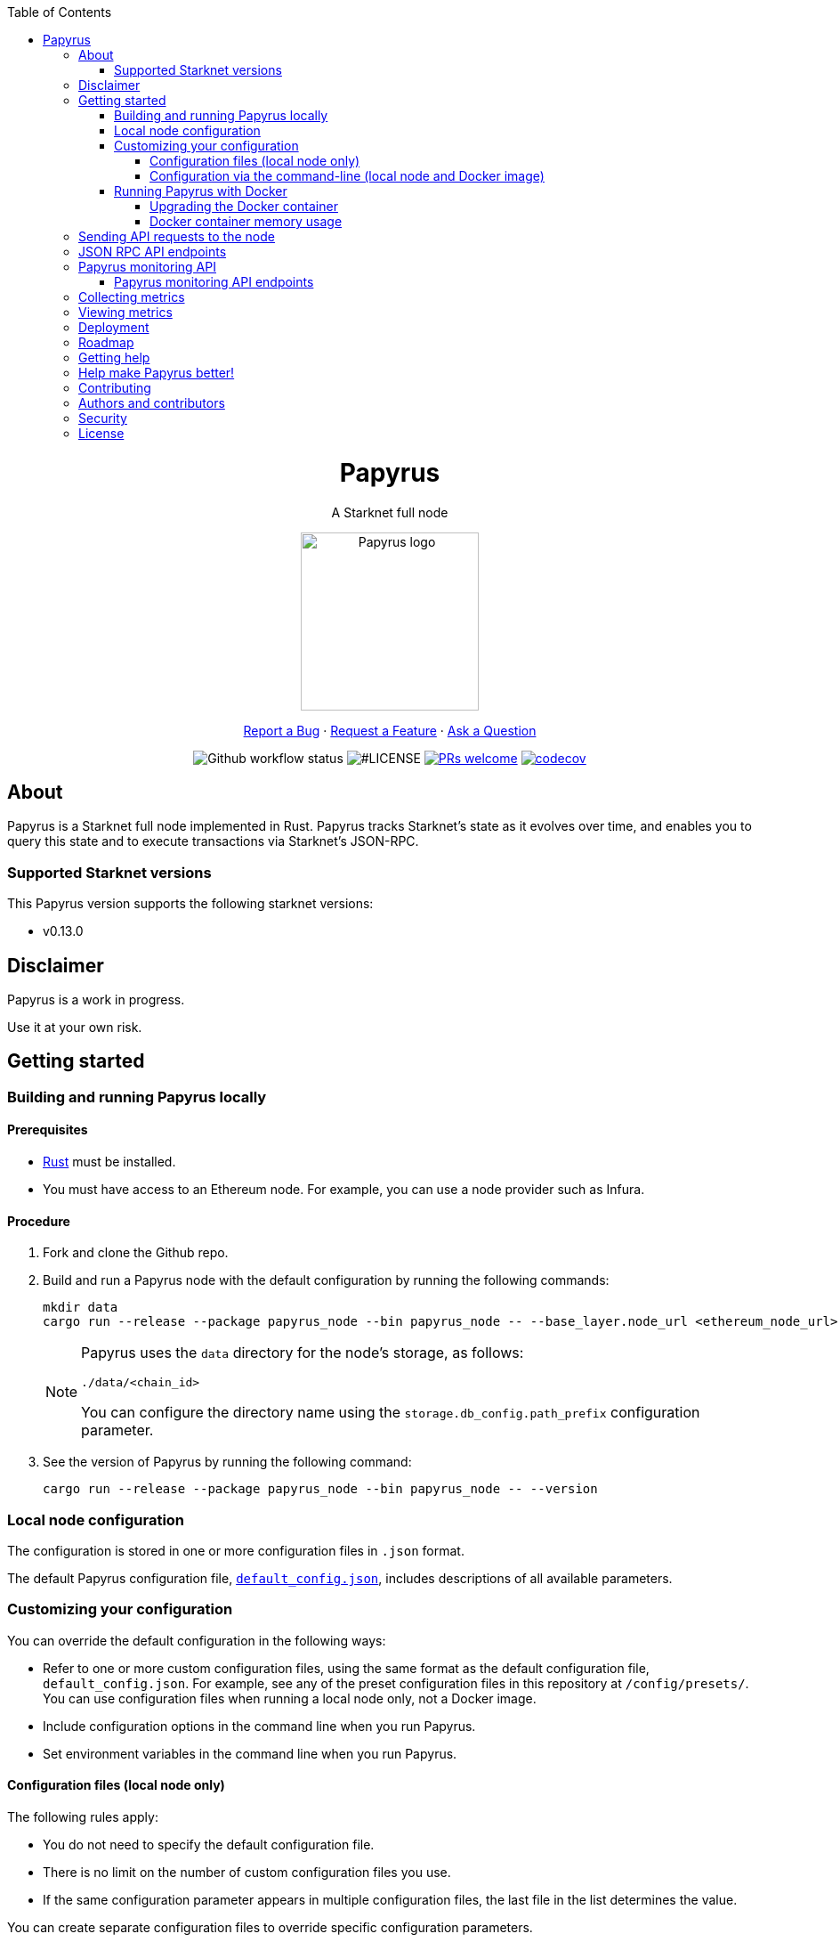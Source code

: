 :toc:
:toclevels: 4
[pass]
++++
<div align="center">
++++
= Papyrus
A Starknet full node

image::./resources/img/papyrus-logo-square.png[Papyrus logo,200,200, align="center"]

link:https://github.com/starkware-libs/papyrus/issues/new?assignees=&labels=bug&template=01_BUG_REPORT.md&title=bug%3A+[Report a Bug]  ·  link:https://github.com/starkware-libs/papyrus/issues/new?assignees=&labels=enhancement&template=02_FEATURE_REQUEST.md&title=feat%3A+"[Request a Feature]  ·  link:https://github.com/starkware-libs/papyrus/discussions"[Ask a Question]

image:https://img.shields.io/github/actions/workflow/status/starkware-libs/papyrus/ci.yml?branch=main[Github workflow status]
image:https://img.shields.io/github/license/starkware-libs/papyrus.svg?style=flat-square[#LICENSE,title=Project license]
image:https://img.shields.io/badge/PRs-welcome-ff69b4.svg?style=flat-square[PRs welcome,link=https://github.com/starkware-libs/papyrus/issues?q=is%3Aissue+is%3Aopen+label%3A%22help+wanted%22]
image:https://codecov.io/gh/starkware-libs/papyrus/branch/main/graph/badge.svg?token=YZA9IPDHRM[codecov,link=https://codecov.io/gh/starkware-libs/papyrus]
[pass]
++++
</div>
++++

== About

Papyrus is a Starknet full node implemented in Rust. Papyrus tracks Starknet’s state as it evolves over time, and enables you to query this state and to execute transactions via Starknet’s JSON-RPC.

=== Supported Starknet versions

This Papyrus version supports the following starknet versions:

* v0.13.0

== Disclaimer

Papyrus is a work in progress.

Use it at your own risk.

== Getting started

[#compiling-and-running-papyrus]
=== Building and running Papyrus locally

[discrete]
==== Prerequisites

* https://www.rust-lang.org/tools/install[Rust] must be installed.
* You must have access to an Ethereum node. For example, you can use a node provider such as Infura.

[discrete]
==== Procedure

. Fork and clone the Github repo.
. Build and run a Papyrus node with the default configuration by running the following commands:
+
[source,bash]
-----
mkdir data
cargo run --release --package papyrus_node --bin papyrus_node -- --base_layer.node_url <ethereum_node_url>
-----
+
[NOTE]
====
Papyrus uses the `data` directory for the node's storage, as follows:

`./data/<chain_id>`

You can configure the directory name using the `storage.db_config.path_prefix` configuration parameter.
====
. See the version of Papyrus by running the following command:
+
[source,bash]
----
cargo run --release --package papyrus_node --bin papyrus_node -- --version
----

=== Local node configuration

The configuration is stored in one or more configuration files in `.json` format.

The default Papyrus configuration file, link:https://github.com/starkware-libs/papyrus/blob/main/config/default_config.json[`default_config.json`], includes descriptions of all available parameters.

// , including pointers to common values and #is_none flags for optional parameters.

=== Customizing your configuration

You can override the default configuration in the following ways:

* Refer to one or more custom configuration files, using the same format as the default configuration file, `default_config.json`. For example, see any of the preset configuration files in this repository at `/config/presets/`. You can use configuration files when running a local node only, not a Docker image.
* Include configuration options in the command line when you run Papyrus.
* Set environment variables in the command line when you run Papyrus.

==== Configuration files (local node only)

The following rules apply:

* You do not need to specify the default configuration file.
* There is no limit on the number of custom configuration files you use.
* If the same configuration parameter appears in multiple configuration files, the last file in the list determines the value.

You can create separate configuration files to override specific configuration parameters.

To create a custom configuration file, create a `.json` file using the same format as the default configuration file.

To specify custom configuration files, include the `--config_file` command-line option when you run the full node locally, as follows:

[source,bash,subs="verbatim,quotes"]
----
cargo run --release --package papyrus_node --bin papyrus_node -- --base_layer.node_url <ethereum_node_url> --config-file <path_to_custom_configuration_file_1> <path_to_custom_configuration_file___n__>
----

For example, preset `.json` files for several Starknet networks are located in this repository at  https://github.com/starkware-libs/papyrus/blob/main/config/presets[`/config/presets`]. To use Goerli testnet, you need to override the default values by using the file `/config/presets/testnet1.json`, as follows:

[source,bash,subs="verbatim,quotes"]
----
cargo run --release --package papyrus_node --bin papyrus_node -- --base_layer.node_url <ethereum_node_url> --config-file /config/presets/testnet1.json
----

==== Configuration via the command-line (local node and Docker image)

You can specify configuration parameters as command-line options. To see all available configuration parameters, enter the following command:

[source,bash]
----
cargo run --release --package papyrus_node --bin papyrus_node -- --help
----

For example, to use Goerli testnet, run the following command:

[source,base,subs="verbatim,quotes"]
----
cargo run --release --package papyrus_node --bin papyrus_node -- --base_layer.node_url <ethereum_node_url> \
--central.url https://alpha4.starknet.io/ \
--chain_id SN_GOERLI \
--rpc.starknet_url https://alpha4.starknet.io/ \
--base_layer.starknet_contract_address 0xde29d060D45901Fb19ED6C6e959EB22d8626708e
----

For more information, see the papyrus-config https://github.com/starkware-libs/papyrus/blob/main/crates/papyrus_config/README.md[README].

=== Running Papyrus with Docker

[discrete]
==== Prerequisites

* https://docs.docker.com/get-docker/[Docker] should be installed.

[discrete]
==== Procedure

. Make a local directory to use for the container’s data. You only need to complete this step the first time you run Papyrus.
+
[source,bash]
----
mkdir <local-host-data-path>
----
. Run a Papyrus node with the default configuration. You must explicitly give the container write access to the `<local-host-data-path>` directory by adding `--user "$(id -u):$(id -g)"` to the `docker run` command.
+
Enter the following command:
+
[source,bash]
----
docker run --rm --name papyrus\
  -p 8080-8081:8080-8081 \
  -v /<local-host-data-path>:/app/data \
  ghcr.io/starkware-libs/papyrus:dev \
  --base_layer.node_url <ethereum_node_url> \
  --user "$(id -u):$(id -g)"
----
+
[NOTE]
====
You must include the `dev`, tag which tracks the development branch and contains the most up-to-date code. When an official release is available, you can use the `latest` tag for the latest release.
====

==== Upgrading the Docker container

Currently, there is no automatic upgrade mechanism. Make sure to periodically pull the latest image and re-run the node.

==== Docker container memory usage

The Papyrus node uses all available RAM in order to cache the storage.

If no other applications are running on your machine, this is the recommended configuration.

Otherwise, you can limit the node's memory usage by adding the `--memory` flag to run the node in a container with limited memory. Be aware that limiting the memory usage might make the node less efficient, as doing so decreases storage caching.

For example, to limit memory usage to 1GB, run the container with the following command:

[source,bash]
----
docker run --rm --name papyrus\
  -p 8080-8081:8080-8081 \
  -v /<local-host-data-path>:/app/data \
  --memory 1g
  ghcr.io/starkware-libs/papyrus:dev \
  --base_layer.node_url <ethereum_node_url> \
  --user "$(id -u):$(id -g)"
----

For more information, see https://docs.docker.com/config/containers/resource_constraints/#limit-a-containers-access-to-memory[Limit a container's access to memory] in the Docker documentation.

== Sending API requests to the node

When sending API requests, send them to the path `/rpc/<starknet-rpc-version-id>`.

Where `<starknet-rpc-version-id>` is one of the following strings:

* `v0_6`
* `v0_7`

See the API specification at the https://github.com/starkware-libs/starknet-specs/[Starknet specifications repository] on Github. You can send API requests using the following command:

[source,bash]
----
curl --location '<node_path>/rpc/<starknet-rpc-version-id>' --header 'Content-Type: application/json'\
 --data '{"jsonrpc":"2.0","id":0,"method":"<method>", "params": "<params>"}'
----

For example, to send a request calling the `starknet_getBlockTransactionCount` method, on block number 100000, using the 0.4.0 version of the API where `<node_path>` is `localhost:8080`, use the following command:

[source,bash]
----
curl --location 'localhost:8080/rpc/v0_7_0' --header 'Content-Type: application/json'\
 --data '{"jsonrpc":"2.0","id":0,"method":"starknet_getBlockTransactionCount", "params": [{"block_number": 100000}] }'
----

== JSON RPC API endpoints

[cols=",,",]
|===
|Endpoint |V0.6 |V0.7

|`starknet_addDeclareTransaction` |image:https://lh7-us.googleusercontent.com/g1om8QyIrLsSpgSiQ32w-Uk4ICU03_JeFYNwz8N9BfTviIMCN0DwKGGP_bDpX7pv_StNK9yWMQ39lZdNHn1o7xzcrBu1s0WHLAaBD2-nPqhMDGf2l9K6c67oIRV0kmIAQk580wcKhRSGpbj9qF1SVoQ[image,width=15,height=14]
|image:https://lh7-us.googleusercontent.com/g1om8QyIrLsSpgSiQ32w-Uk4ICU03_JeFYNwz8N9BfTviIMCN0DwKGGP_bDpX7pv_StNK9yWMQ39lZdNHn1o7xzcrBu1s0WHLAaBD2-nPqhMDGf2l9K6c67oIRV0kmIAQk580wcKhRSGpbj9qF1SVoQ[image,width=15,height=14]
|`starknet_addDeployAccountTransaction` |image:https://lh7-us.googleusercontent.com/B8OBZj3cblLUKbV6nRAmqPjzo86hmhw5XFBxYI8Xj1ZOpY6YoA3l-jiD2INst0aVVu7vsw3XBooNWfy-KulRi2ugDDG2XZpllKizcWDOqCC5uObph-RZWe4JGXbGu110oYtOoKYnRMtMOrl6I3Wz47s[image,width=15,height=14]
|image:https://lh7-us.googleusercontent.com/g1om8QyIrLsSpgSiQ32w-Uk4ICU03_JeFYNwz8N9BfTviIMCN0DwKGGP_bDpX7pv_StNK9yWMQ39lZdNHn1o7xzcrBu1s0WHLAaBD2-nPqhMDGf2l9K6c67oIRV0kmIAQk580wcKhRSGpbj9qF1SVoQ[image,width=15,height=14]
|`starknet_addInvokeTransaction` |image:https://lh7-us.googleusercontent.com/-nCpIHRsN1sdvLKLMnROTpIVe47WJVzvriYawbDkMq_vEU_9-4LMkDE50du4Kt3ldKsoo0dQ75vEiS6vdRCNZKZEMFfpMNL3kwEalFIr6xTuunGecGT5uixtyQPXKKV60fbgihWsM8UWJ9o6U214XyQ[image,width=15,height=14]
|image:https://lh7-us.googleusercontent.com/-nCpIHRsN1sdvLKLMnROTpIVe47WJVzvriYawbDkMq_vEU_9-4LMkDE50du4Kt3ldKsoo0dQ75vEiS6vdRCNZKZEMFfpMNL3kwEalFIr6xTuunGecGT5uixtyQPXKKV60fbgihWsM8UWJ9o6U214XyQ[image,width=15,height=14]
|`starknet_blockHashAndNumber` |image:https://lh7-us.googleusercontent.com/EoO9RVXThPQiY_jembL_X79RNAbVBKS8uPFm3B6825BtCaH8OGjUtQoaLHXFsNWPAgDL3LW3qqPzCY8PBpx4FYxP2CeEA1-d5xR1zFnC4l4xEdWX3iyvLDANfD4jrpixnlWJJnLCINUYf_aOOx4rKi8[image,width=15,height=14]
|image:https://lh7-us.googleusercontent.com/EoO9RVXThPQiY_jembL_X79RNAbVBKS8uPFm3B6825BtCaH8OGjUtQoaLHXFsNWPAgDL3LW3qqPzCY8PBpx4FYxP2CeEA1-d5xR1zFnC4l4xEdWX3iyvLDANfD4jrpixnlWJJnLCINUYf_aOOx4rKi8[image,width=15,height=14]
|`starknet_blockNumber` |image:https://lh7-us.googleusercontent.com/lRvXpP6e55IY8f_ABJgiWIl7KXw8tSmscatVsdr-mJmUjYdb1EnPTRCL6Nzf9Z3B2HKJRAYALr1Ky3sT94UaTdDeOOBoU2S78hx7XssJTx1tfmsYFjy1X4eugRr7UkewcL5cEkvlM0wBaIweobOzqwM[image,width=15,height=14]
|image:https://lh7-us.googleusercontent.com/lRvXpP6e55IY8f_ABJgiWIl7KXw8tSmscatVsdr-mJmUjYdb1EnPTRCL6Nzf9Z3B2HKJRAYALr1Ky3sT94UaTdDeOOBoU2S78hx7XssJTx1tfmsYFjy1X4eugRr7UkewcL5cEkvlM0wBaIweobOzqwM[image,width=15,height=14]
|`starknet_call` |image:https://lh7-us.googleusercontent.com/AMJELrIrqfmtu1peFMSAp_8fwbEq0ii2oQ8WmCQCsashQtXBXzjB_xX0_ULCAkub-pyuXhgzESbuFo4MBp_TAL7jOdls16wT5iPvAY66z64dC41eY2RsgpfU75W9FbSaoWW02OgKwR74mb9w0oOyhfI[image,width=15,height=14]
|image:https://lh7-us.googleusercontent.com/AMJELrIrqfmtu1peFMSAp_8fwbEq0ii2oQ8WmCQCsashQtXBXzjB_xX0_ULCAkub-pyuXhgzESbuFo4MBp_TAL7jOdls16wT5iPvAY66z64dC41eY2RsgpfU75W9FbSaoWW02OgKwR74mb9w0oOyhfI[image,width=15,height=14]
|`starknet_chainId` |image:https://lh7-us.googleusercontent.com/XAAffcKlc1YqokxRhj5IP9omLNCXVlZu__OeF1sMpD2Am4FHcqF6kZgxw3nd7VAl5dtoRAdqpFqZl49VID6FPZF5dYwYUxGALu4cFE5IhlErvEwvbygrLBmbS3LlCeoAXVc7tznIiBh3qIEDj38cMOU[image,width=15,height=14]
|image:https://lh7-us.googleusercontent.com/XAAffcKlc1YqokxRhj5IP9omLNCXVlZu__OeF1sMpD2Am4FHcqF6kZgxw3nd7VAl5dtoRAdqpFqZl49VID6FPZF5dYwYUxGALu4cFE5IhlErvEwvbygrLBmbS3LlCeoAXVc7tznIiBh3qIEDj38cMOU[image,width=15,height=14]
|`starknet_estimateFee` |image:https://lh7-us.googleusercontent.com/M0LxIZ_Hc3i586qUusRF1ajKBJy7pfGkFjyXPoJJjkqo3ZuDQSoeg5Xeq2hZmEf8i3cQIryS-QutIYh91yrX096YMKFhtXLpUxNha1oMAlXqDdYZsWYAsIaQr413Ckwzt3xdS4XqG7wpFCMwNLHsyC0[image,width=15,height=14]
|image:https://lh7-us.googleusercontent.com/M0LxIZ_Hc3i586qUusRF1ajKBJy7pfGkFjyXPoJJjkqo3ZuDQSoeg5Xeq2hZmEf8i3cQIryS-QutIYh91yrX096YMKFhtXLpUxNha1oMAlXqDdYZsWYAsIaQr413Ckwzt3xdS4XqG7wpFCMwNLHsyC0[image,width=15,height=14]
|`starknet_estimateMessageFee` |image:https://lh7-us.googleusercontent.com/M0LxIZ_Hc3i586qUusRF1ajKBJy7pfGkFjyXPoJJjkqo3ZuDQSoeg5Xeq2hZmEf8i3cQIryS-QutIYh91yrX096YMKFhtXLpUxNha1oMAlXqDdYZsWYAsIaQr413Ckwzt3xdS4XqG7wpFCMwNLHsyC0[image,width=15,height=14]
|image:https://lh7-us.googleusercontent.com/M0LxIZ_Hc3i586qUusRF1ajKBJy7pfGkFjyXPoJJjkqo3ZuDQSoeg5Xeq2hZmEf8i3cQIryS-QutIYh91yrX096YMKFhtXLpUxNha1oMAlXqDdYZsWYAsIaQr413Ckwzt3xdS4XqG7wpFCMwNLHsyC0[image,width=15,height=14]
|`starknet_getBlockTransactionCount` |image:https://lh7-us.googleusercontent.com/Il18PreRk3nlngA_130hPf-R8hzEAYpKAMkGOHJ3n1cH85L_0xa3YMrBMW8YisJmOfypRz_JKxwAYAr4ecg2SxnWfwO4QU7lNdj9qvna8y3zVf2tdr1p2YobgOWMgjzOfIqk3lUoxm4HkcXM6-5Ypeo[image,width=15,height=14]
|image:https://lh7-us.googleusercontent.com/Il18PreRk3nlngA_130hPf-R8hzEAYpKAMkGOHJ3n1cH85L_0xa3YMrBMW8YisJmOfypRz_JKxwAYAr4ecg2SxnWfwO4QU7lNdj9qvna8y3zVf2tdr1p2YobgOWMgjzOfIqk3lUoxm4HkcXM6-5Ypeo[image,width=15,height=14]
|`starknet_getBlockWithTxHashes` |image:https://lh7-us.googleusercontent.com/sMIa3FRJlsY44FxGMxPeg_Q2L_ZkLlT70YWQiUkmAx9MNgbroWfKecSbOB0Av8zFRGlJgXgq7aqUO2vlbeRZPVCnTSgvBq4VJ5Q5qY6wctp0v31YTtfR0swzUQG9cywGaSwRGK2pTGZ2OYgEpnyert0[image,width=15,height=14]
|image:https://lh7-us.googleusercontent.com/sMIa3FRJlsY44FxGMxPeg_Q2L_ZkLlT70YWQiUkmAx9MNgbroWfKecSbOB0Av8zFRGlJgXgq7aqUO2vlbeRZPVCnTSgvBq4VJ5Q5qY6wctp0v31YTtfR0swzUQG9cywGaSwRGK2pTGZ2OYgEpnyert0[image,width=15,height=14]
|`starknet_getBlockWithTxs` |image:https://lh7-us.googleusercontent.com/CdJSJ7lBUFFxh9YRlqjytjaYIU377ptXJbaR5y2nPkOPDrzrMglNRFa0tx7D9QqsuKL6kg0H7QhunQ5jqCfneivgsUE0cGXgpFOcGUiEc3gMCnks_nDCHArqROTXCZNQ1jP1AL3pVXkBWAw9fWhP8pY[image,width=15,height=14]
|image:https://lh7-us.googleusercontent.com/CdJSJ7lBUFFxh9YRlqjytjaYIU377ptXJbaR5y2nPkOPDrzrMglNRFa0tx7D9QqsuKL6kg0H7QhunQ5jqCfneivgsUE0cGXgpFOcGUiEc3gMCnks_nDCHArqROTXCZNQ1jP1AL3pVXkBWAw9fWhP8pY[image,width=15,height=14]
|`starknet_getBlockWithReceipts` |image:https://lh7-us.googleusercontent.com/jaJgkNwvqZFGCyP5w-CcCbZlblXBnBonzRKxk9Y4WYPe6s205sHC3zGn-Ki_9ZvSNwxO-af1ZmihUGvlPfdGwho2GYcbPWfj93WtbzoRnESV1Oijz6JuB_c95O6YDtdcnnqPkOv0CKGYqMovs9SciRA[image,width=15,height=15]
|image:https://lh7-us.googleusercontent.com/CdJSJ7lBUFFxh9YRlqjytjaYIU377ptXJbaR5y2nPkOPDrzrMglNRFa0tx7D9QqsuKL6kg0H7QhunQ5jqCfneivgsUE0cGXgpFOcGUiEc3gMCnks_nDCHArqROTXCZNQ1jP1AL3pVXkBWAw9fWhP8pY[image,width=15,height=14]
|`starknet_getClass` |image:https://lh7-us.googleusercontent.com/b2BV-hTooxxqooQv3OHOPsuLNnUP6ct1cD42QCjcEdTdlEb6AcODsbwV-UkQeNOcD4K4vf8_H9QsbWg8K2Ruofqn5mh6Bhd8N7X2Un_xgE1DUM1AcMUn9ZYtq8sNCvxcU6Dpix6_4qTvdSb-4RgogM4[image,width=15,height=14]
|image:https://lh7-us.googleusercontent.com/b2BV-hTooxxqooQv3OHOPsuLNnUP6ct1cD42QCjcEdTdlEb6AcODsbwV-UkQeNOcD4K4vf8_H9QsbWg8K2Ruofqn5mh6Bhd8N7X2Un_xgE1DUM1AcMUn9ZYtq8sNCvxcU6Dpix6_4qTvdSb-4RgogM4[image,width=15,height=14]
|`starknet_getClassAt` |image:https://lh7-us.googleusercontent.com/VhcZNCbRWBMAanu1b8XSIV9pFPYS2ngcfuZs2x-83kWGV9FJJnZ7rfaw_9BV0_OPFsikPRsVnftW0r6m3KGKsGOwGfWksqPmernCaZMmXNaGAX2PeA0tfe_CcLjQLHmutXoTZDpWGKr0vue478bcs9g[image,width=15,height=14]
|image:https://lh7-us.googleusercontent.com/VhcZNCbRWBMAanu1b8XSIV9pFPYS2ngcfuZs2x-83kWGV9FJJnZ7rfaw_9BV0_OPFsikPRsVnftW0r6m3KGKsGOwGfWksqPmernCaZMmXNaGAX2PeA0tfe_CcLjQLHmutXoTZDpWGKr0vue478bcs9g[image,width=15,height=14]
|`starknet_getClassHashAt` |image:https://lh7-us.googleusercontent.com/LMl0fT2HvMIWHgrKlQOeyqJHjUtj3Y4Z6OuljCngyOYVd8UPvqiUOiy4cMyWLVdAXlZo0mB3r_H4NKr7jmjA5zxvjZraaZhqMEM9IrGpbQhI-xhqe2MzmneK9zsqNLFNSJYS6lrWTU68vUoLBzEDB8k[image,width=15,height=14]
|image:https://lh7-us.googleusercontent.com/LMl0fT2HvMIWHgrKlQOeyqJHjUtj3Y4Z6OuljCngyOYVd8UPvqiUOiy4cMyWLVdAXlZo0mB3r_H4NKr7jmjA5zxvjZraaZhqMEM9IrGpbQhI-xhqe2MzmneK9zsqNLFNSJYS6lrWTU68vUoLBzEDB8k[image,width=15,height=14]
|`starknet_getEvents` |image:https://lh7-us.googleusercontent.com/IGyszI0PQbJdMxcngAs8N9MDo3MjxFHPbFfM5IWmwRbU6isYXZRY7JrtcPXnWSLPqsKweU7f96YcEDHfTSu6leRyyhd3g4rPAmxwArokqrtkUkQraMw3IRi02Uja7aeH45teyrRaj-2VWmqQUl7V3Yw[image,width=15,height=14]
|image:https://lh7-us.googleusercontent.com/IGyszI0PQbJdMxcngAs8N9MDo3MjxFHPbFfM5IWmwRbU6isYXZRY7JrtcPXnWSLPqsKweU7f96YcEDHfTSu6leRyyhd3g4rPAmxwArokqrtkUkQraMw3IRi02Uja7aeH45teyrRaj-2VWmqQUl7V3Yw[image,width=15,height=14]
|`starknet_getNonce` |image:https://lh7-us.googleusercontent.com/ru-XjFrOJ00S5N_X3fqbX-sTb9WzrLJux42cX4MSi4fbYIK7g5mRz99MdkvwKoq4aJyxqv-Ytn-SS_HK-c7YVv5sJe6dF7TBuTW28meUeB91Ulmbm693D1GCIAG515y7mSeQuincRv-VDzCafl1FqZk[image,width=15,height=14]
|image:https://lh7-us.googleusercontent.com/ru-XjFrOJ00S5N_X3fqbX-sTb9WzrLJux42cX4MSi4fbYIK7g5mRz99MdkvwKoq4aJyxqv-Ytn-SS_HK-c7YVv5sJe6dF7TBuTW28meUeB91Ulmbm693D1GCIAG515y7mSeQuincRv-VDzCafl1FqZk[image,width=15,height=14]
|`starknet_getStateUpdate` |image:https://lh7-us.googleusercontent.com/z2Iinm_IgpvefYJTFfrKxgXBxVZ9PwSxPRdUfTeFCfY_MRewFBMIxCTaz_Jov38VlNA1tEsqIvAgqY_OBlKvNhG6JIaFMli_bxarAXPh8Ro2wu0DBdl9_hafLueUmB3gaFVi_1bY7XqIy3LOGIHgdpY[image,width=15,height=14]
|image:https://lh7-us.googleusercontent.com/z2Iinm_IgpvefYJTFfrKxgXBxVZ9PwSxPRdUfTeFCfY_MRewFBMIxCTaz_Jov38VlNA1tEsqIvAgqY_OBlKvNhG6JIaFMli_bxarAXPh8Ro2wu0DBdl9_hafLueUmB3gaFVi_1bY7XqIy3LOGIHgdpY[image,width=15,height=14]
|`starknet_getStorageAt` |image:https://lh7-us.googleusercontent.com/Q0n2aBJM-uIWrG1kosFu2MhQKg4cksWcvDi9KQp5L-utvsMZAud0LqQUdlHEnI7pCsBFLYEtBNmLM9VhqxhWlhAa_24M6RdLX5qex5o34w2jc4ARL55DFBDYIfGBhSUasx_NyAWJft_4HOajJnkWeGA[image,width=15,height=14]
|image:https://lh7-us.googleusercontent.com/Q0n2aBJM-uIWrG1kosFu2MhQKg4cksWcvDi9KQp5L-utvsMZAud0LqQUdlHEnI7pCsBFLYEtBNmLM9VhqxhWlhAa_24M6RdLX5qex5o34w2jc4ARL55DFBDYIfGBhSUasx_NyAWJft_4HOajJnkWeGA[image,width=15,height=14]
|`starknet_getTransactionByBlockIdAndIndex` |image:https://lh7-us.googleusercontent.com/2nPt3GGNY9upWAjl55qAweT8bAHwNvgnMzbuV3e_1aM0i3AFGEOjBJeupMC5Ik2ogBXJKipLMyrJ9qceWy6k-b-odz5g30Z1WvyO5zdCPFu5tre3qvoWqh0Ye1METBLvzztPki1eQHZXwr-bn2yrJsQ[image,width=15,height=14]
|image:https://lh7-us.googleusercontent.com/2nPt3GGNY9upWAjl55qAweT8bAHwNvgnMzbuV3e_1aM0i3AFGEOjBJeupMC5Ik2ogBXJKipLMyrJ9qceWy6k-b-odz5g30Z1WvyO5zdCPFu5tre3qvoWqh0Ye1METBLvzztPki1eQHZXwr-bn2yrJsQ[image,width=15,height=14]
|`starknet_getTransactionByHash` |image:https://lh7-us.googleusercontent.com/k9qvKyttKSe8_AW4EvmGfCPnQi4R9g514n9uEbsKs5ZMXI7fkrCR5jMOk4KCo7pEn0JyCtJDRRGOuJf-OL5cP9-7P9rU2mN9R6wU90-js5YcDAwyrrZ4TD_i9h-TXkdFt5D40V1hgAwA1czHRgf_YVo[image,width=15,height=14]
|image:https://lh7-us.googleusercontent.com/k9qvKyttKSe8_AW4EvmGfCPnQi4R9g514n9uEbsKs5ZMXI7fkrCR5jMOk4KCo7pEn0JyCtJDRRGOuJf-OL5cP9-7P9rU2mN9R6wU90-js5YcDAwyrrZ4TD_i9h-TXkdFt5D40V1hgAwA1czHRgf_YVo[image,width=15,height=14]
|`starknet_getTransactionReceipt` |image:https://lh7-us.googleusercontent.com/031uVAYby7m12Je0ZuWbebnjvKzCK0lII05KItL6cOmZH_xUFz_yGV6E4xvjjt1aDD8y-6skH2mbSkfYEZQx64CzJRpd7G5uSoEAhsG2P3r51HqYXX-G7vafHmEPgD-O4mfp9diQSvEOiieEFPAW0yc[image,width=15,height=14]
|image:https://lh7-us.googleusercontent.com/031uVAYby7m12Je0ZuWbebnjvKzCK0lII05KItL6cOmZH_xUFz_yGV6E4xvjjt1aDD8y-6skH2mbSkfYEZQx64CzJRpd7G5uSoEAhsG2P3r51HqYXX-G7vafHmEPgD-O4mfp9diQSvEOiieEFPAW0yc[image,width=15,height=14]
|`starknet_getTransactionStatus` |image:https://lh7-us.googleusercontent.com/w8n4EgH6kPlyU55MMLJYjm2v3bOD_5MfsYJnpcvXqkM4Zsj0Eu2JekM9ZwztTydhqfUW_gtYGvSg2P5NF7Zib5heFonOYRhya18tdGQebkUXCQKxoSgFoicqpdHNgyU9Cf-Iuak1nSibbJWKN6H_Bbg[image,width=15,height=14]
|image:https://lh7-us.googleusercontent.com/w8n4EgH6kPlyU55MMLJYjm2v3bOD_5MfsYJnpcvXqkM4Zsj0Eu2JekM9ZwztTydhqfUW_gtYGvSg2P5NF7Zib5heFonOYRhya18tdGQebkUXCQKxoSgFoicqpdHNgyU9Cf-Iuak1nSibbJWKN6H_Bbg[image,width=15,height=14]
|`starknet_simulateTransactions`  |image:https://lh7-us.googleusercontent.com/w8n4EgH6kPlyU55MMLJYjm2v3bOD_5MfsYJnpcvXqkM4Zsj0Eu2JekM9ZwztTydhqfUW_gtYGvSg2P5NF7Zib5heFonOYRhya18tdGQebkUXCQKxoSgFoicqpdHNgyU9Cf-Iuak1nSibbJWKN6H_Bbg[image,width=15,height=14]
|image:https://lh7-us.googleusercontent.com/w8n4EgH6kPlyU55MMLJYjm2v3bOD_5MfsYJnpcvXqkM4Zsj0Eu2JekM9ZwztTydhqfUW_gtYGvSg2P5NF7Zib5heFonOYRhya18tdGQebkUXCQKxoSgFoicqpdHNgyU9Cf-Iuak1nSibbJWKN6H_Bbg[image,width=15,height=14]
|`starknet_specVersion` |image:https://lh7-us.googleusercontent.com/w8n4EgH6kPlyU55MMLJYjm2v3bOD_5MfsYJnpcvXqkM4Zsj0Eu2JekM9ZwztTydhqfUW_gtYGvSg2P5NF7Zib5heFonOYRhya18tdGQebkUXCQKxoSgFoicqpdHNgyU9Cf-Iuak1nSibbJWKN6H_Bbg[image,width=15,height=14]
|image:https://lh7-us.googleusercontent.com/w8n4EgH6kPlyU55MMLJYjm2v3bOD_5MfsYJnpcvXqkM4Zsj0Eu2JekM9ZwztTydhqfUW_gtYGvSg2P5NF7Zib5heFonOYRhya18tdGQebkUXCQKxoSgFoicqpdHNgyU9Cf-Iuak1nSibbJWKN6H_Bbg[image,width=15,height=14]
|`starknet_syncing`  |image:https://lh7-us.googleusercontent.com/w8n4EgH6kPlyU55MMLJYjm2v3bOD_5MfsYJnpcvXqkM4Zsj0Eu2JekM9ZwztTydhqfUW_gtYGvSg2P5NF7Zib5heFonOYRhya18tdGQebkUXCQKxoSgFoicqpdHNgyU9Cf-Iuak1nSibbJWKN6H_Bbg[image,width=15,height=14]
|image:https://lh7-us.googleusercontent.com/w8n4EgH6kPlyU55MMLJYjm2v3bOD_5MfsYJnpcvXqkM4Zsj0Eu2JekM9ZwztTydhqfUW_gtYGvSg2P5NF7Zib5heFonOYRhya18tdGQebkUXCQKxoSgFoicqpdHNgyU9Cf-Iuak1nSibbJWKN6H_Bbg[image,width=15,height=14]
|`starknet_traceBlockTransactions`  |image:https://lh7-us.googleusercontent.com/w8n4EgH6kPlyU55MMLJYjm2v3bOD_5MfsYJnpcvXqkM4Zsj0Eu2JekM9ZwztTydhqfUW_gtYGvSg2P5NF7Zib5heFonOYRhya18tdGQebkUXCQKxoSgFoicqpdHNgyU9Cf-Iuak1nSibbJWKN6H_Bbg[image,width=15,height=14]
|image:https://lh7-us.googleusercontent.com/w8n4EgH6kPlyU55MMLJYjm2v3bOD_5MfsYJnpcvXqkM4Zsj0Eu2JekM9ZwztTydhqfUW_gtYGvSg2P5NF7Zib5heFonOYRhya18tdGQebkUXCQKxoSgFoicqpdHNgyU9Cf-Iuak1nSibbJWKN6H_Bbg[image,width=15,height=14]
|`starknet_traceTransaction`  |image:https://lh7-us.googleusercontent.com/w8n4EgH6kPlyU55MMLJYjm2v3bOD_5MfsYJnpcvXqkM4Zsj0Eu2JekM9ZwztTydhqfUW_gtYGvSg2P5NF7Zib5heFonOYRhya18tdGQebkUXCQKxoSgFoicqpdHNgyU9Cf-Iuak1nSibbJWKN6H_Bbg[image,width=15,height=14]
|image:https://lh7-us.googleusercontent.com/w8n4EgH6kPlyU55MMLJYjm2v3bOD_5MfsYJnpcvXqkM4Zsj0Eu2JekM9ZwztTydhqfUW_gtYGvSg2P5NF7Zib5heFonOYRhya18tdGQebkUXCQKxoSgFoicqpdHNgyU9Cf-Iuak1nSibbJWKN6H_Bbg[image,width=15,height=14]
|===

== Papyrus monitoring API

Endpoints for retrieving monitoring information for the running node are available at the path `monitoring`.

You can send API requests using the following `curl` command:

[source,bash]
----
curl -X GET https://<node_monitoring_gateway>/monitoring/<endpoint>
----

For example, when the node monitoring gateway is exposed at `localhost:8081`, send a request to view the liveliness endpoint using the following `curl` command:

[source,bash]
----
curl -X GET http://localhost:8081/monitoring/alive
----

=== Papyrus monitoring API endpoints

[horizontal,labelwidth="15"]
`alive`::
Liveliness endpoint. Returns status code `200` if the node is alive.
`nodeVersion`::
Gets the node version.
`nodeConfig`::
Gets the current node’s configuration.
`dbTablesStats`::
Gets statistics for each table in the libmdbx database. For more information, see https://docs.rs/libmdbx/latest/libmdbx/struct.Stat.html[libmdbx::Stat] in the libmdbx documentation.
`metrics`::
Gets metrics of the node’s activity. For more information, see xref:#collecting-metrics[].
`peer_id`::
Gets the P2P peer ID of the node (if the network component is inactive returns an empty string).

== Collecting metrics

Papyrus can collect the following types of metrics:

* JSON-RPC metrics
* synchronization metrics
* process metrics
* p2p network metrics

By default, the node does not collect metrics and the metric path returns the following error code:

[source, bash]
----
405 - Method Not Allowed.
----

*To collect metrics*, set the configuration value `collect_metrics` in the default configuration file to `true`.

== Viewing metrics

Papyrus collects the following types of metrics:

* `rpc_incoming_requests` counter
* `rpc_failed_requests` counter
* `rpc_request_latency_seconds` histogram
* `process` #Are these process metrics?#
* `papyrus` #Are these sync metrics?#

You can see information for each metric by entering the following command:

[source,bash]
----
<metric>\{method="<method_endpoint_suffix>", version="<ver>"}
----

Where:

[horizontal,labelwidth="15"]
`<metric>`:: is the JSON-RPC metric.
`<method_endpoint_suffix>`:: is the name of the JSON RPC API method endpoint, not including `starknet_`.
`<ver>`:: is the JSON-RPC API version.

For example, to get all the incoming requests to the method `starknet_chainId` in JSON-RPC version 0.4, use `method="chainId"` in the following command:

[source,bash]
----
curl -X GET https://localhost:8081/monitoring/metrics/rpc_incoming_requests\{method="chainId", version="V0_4"}
----

[TIP]
====
To get the number of requests with an illegal method name, such as those resulting from a typo, like `starknet_chainIddd`, use `illegal_method` for `<method_endpoint_suffix>`.
====

== Deployment

See a helm chart for deploying the node to a Kubernetes cluster in the https://github.com/starkware-libs/papyrus/blob/main/deployments/helm/README.md[deployments folder].

== Roadmap

See the https://github.com/starkware-libs/papyrus/issues[open issues] for proposed features and known issues:

* https://github.com/starkware-libs/papyrus/issues?q=label%3Aenhancement+is%3Aopen+sort%3Areactions-%2B1-desc[Top Feature Requests] (Add your votes using the 👍 reaction)
* https://github.com/starkware-libs/papyrus/issues?q=is%3Aissue+is%3Aopen+label%3Abug+sort%3Areactions-%2B1-desc[Top Bugs] (Add your votes using the 👍 reaction)
* https://github.com/starkware-libs/papyrus/issues?q=is%3Aopen+is%3Aissue+label%3Abug[Newest Bugs]

== Getting help

Reach out to the maintainer at any of the following:

* https://github.com/starkware-libs/papyrus/discussions[GitHub Discussions]
* Contact options listed on https://github.com/starkware-libs[this GitHub profile]

== Help make Papyrus better!

If you want to say thank you or support the active development of Papyrus:

* Add a https://github.com/starkware-libs/papyrus[GitHub Star] to the project.
* Tweet about Papyrus.
* Write interesting articles about the project on link:https://dev.to/[Dev.to], link:https://medium.com/[Medium], or your personal blog.

== Contributing

Thanks for taking the time to contribute! Contributions are what make the open-source community such an amazing place to learn, inspire, and create. Any contributions you make benefit everybody else and are greatly appreciated.

Please read link:https://github.com/starkware-libs/papyrus/blob/main/docs/CONTRIBUTING.md[our contribution guidelines], and thank you for being involved!

== Authors and contributors

For a full list of all authors and contributors, see link:https://github.com/starkware-libs/papyrus/contributors[the contributors page].

== Security

Papyrus follows good practices of security, but 100% security cannot be assured. Papyrus is provided "as is" without any warranty. Use at your own risk.

For more information and to report security issues, please refer to our link:https://github.com/starkware-libs/papyrus/blob/main/docs/SECURITY.md[security documentation].

== License

This project is licensed under the Apache 2.0 license.

For more information, see link:https://github.com/starkware-libs/papyrus/blob/main/LICENSE[LICENSE].
